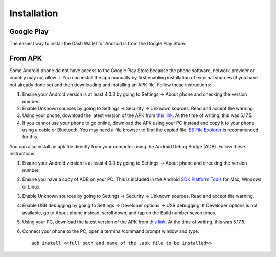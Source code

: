 .. _dash_android_installation:

Installation
============

Google Play
-----------

The easiest way to install the Dash Wallet for Android is from the
Google Play Store. 

.. image:: img/google-play-badge.png
    :width: 25%
    :target: https://play.google.com/store/apps/details?id=hashengineering.darkcoin.wallet

From APK
--------

Some Android phone do not have access to the Google Play Store because
the phone software, network provider or country may not allow it. You
can install the app manually by first enabling installation of external
sources (if you have not already done so) and then downloading and
installing an APK file. Follow these instructions:

#. Ensure your Android version is at least 4.0.3 by going to Settings →
   About phone and checking the version number.
#. Enable Unknown sources by going to Settings → Security → Unknown
   sources. Read and accept the warning.
#. Using your phone, download the latest version of the APK from `this
   link <https://github.com/HashEngineering/dash-wallet/releases/latest>`_. 
   At the time of writing, this was 5.17.5.
#. If you cannot use your phone to go online, download the APK using
   your PC instead and copy it to your phone using a cable or Bluetooth.
   You may need a file browser to find the copied file. `ES File
   Explorer <http://www.estrongs.com/>`_ is recommended for this.

You can also install an apk file directly from your computer using the
Android Debug Bridge (ADB). Follow these instructions:

#. Ensure your Android version is at least 4.0.3 by going to Settings →
   About phone and checking the version number.
#. Ensure you have a copy of ADB on your PC. This is included in the
   Android `SDK Platform
   Tools <https://developer.android.com/studio/releases/platform-tools.html>`_
   for Mac, Windows or Linux.
#. Enable Unknown sources by going to Settings → Security → Unknown
   sources. Read and accept the warning.
#. Enable USB debugging by going to Settings → Developer options → USB
   debugging. If Developer options is not available, go to About phone
   instead, scroll down, and tap on the Build number seven times.
#. Using your PC, download the latest version of the APK from `this
   link <https://github.com/HashEngineering/dash-wallet/releases/latest>`_. 
   At the time of writing, this was 5.17.5.
#. Connect your phone to the PC, open a terminal/command prompt window
   and type::

     adb install <<full path and name of the .apk file to be installed>>
